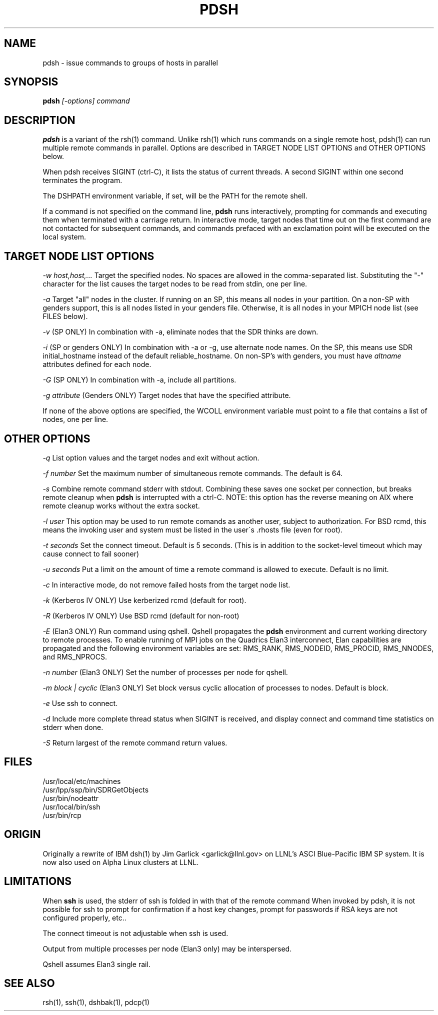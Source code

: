 \." $Id$
.\"
.TH PDSH 1 "Release 1.3" "LLNL" "PDSH"

.SH NAME
pdsh \- issue commands to groups of hosts in parallel

.SH SYNOPSIS
.B pdsh
.I "[-options] command"

.SH DESCRIPTION
.B pdsh
is a variant of the rsh(1) command.  Unlike rsh(1) which runs commands on
a single remote host, pdsh(1) can run multiple remote commands in parallel.
Options are described in TARGET NODE LIST OPTIONS and OTHER OPTIONS below.
.LP
When pdsh receives SIGINT (ctrl-C), it lists the status of current threads.
A second SIGINT within one second terminates the program.
.LP
The DSHPATH environment variable, if set, will be the PATH for the remote shell.
.LP
If a command is not specified on the command line, 
.B pdsh
runs interactively, prompting for commands and executing them when
terminated with a carriage return.  In interactive mode, target nodes that 
time out on the first command are not contacted for subsequent commands,
and commands prefaced with an exclamation point will be executed on the local 
system.

.SH TARGET NODE LIST OPTIONS
.I "-w host,host,..."
Target the specified nodes.  No spaces are allowed in the comma-separated
list.  Substituting the "-" character for the list causes the target nodes
to be read from stdin, one per line.
.LP
.I "-a"
Target "all" nodes in the cluster.  If running on an SP, this means all
nodes in your partition.  On a non-SP with genders support, this is all nodes
listed in your genders file.  Otherwise, it is all nodes in your MPICH
node list (see FILES below).
.LP
.I "-v"
(SP ONLY) In combination with -a, eliminate nodes that the SDR thinks are down.
.LP
.I "-i"
(SP or genders ONLY) In combination with -a or -g, use alternate node names.
On the SP, this means use SDR initial_hostname instead of the default 
reliable_hostname.  On non-SP's with genders, you must have 
.I "altname" 
attributes defined for each node.
.LP
.I "-G"
(SP ONLY) In combination with -a, include all partitions.
.LP
.I "-g attribute"
(Genders ONLY) Target nodes that have the specified attribute.
.LP
If none of the above options are specified, the WCOLL environment variable
must point to a file that contains a list of nodes, one per line.  

.SH OTHER OPTIONS
.I "-q"
List option values and the target nodes and exit without action.
.LP
.I "-f number"
Set the maximum number of simultaneous remote commands.  The default is 64.
.LP
.I "-s"
Combine remote command stderr with stdout.  Combining these saves one socket
per connection, but breaks remote cleanup when 
.B pdsh 
is interrupted with a ctrl-C.
NOTE: this option has the reverse meaning on AIX where remote cleanup
works without the extra socket.
.LP
.I "-l user"
This option may be used to run remote comands as another user, subject to
authorization.  For BSD rcmd, this means the invoking user and system must
be listed in the user\'s .rhosts file (even for root).
.LP
.I "-t seconds"
Set the connect timeout.  Default is 5 seconds.  (This is in addition to
the socket-level timeout which may cause connect to fail sooner)
.LP
.I "-u seconds"
Put a limit on the amount of time a remote command is allowed to execute.
Default is no limit.
.LP
.I "-c"
In interactive mode, do not remove failed hosts from the target node list.
.LP
.I "-k"
(Kerberos IV ONLY) Use kerberized rcmd (default for root).
.LP
.I "-R"
(Kerberos IV ONLY) Use BSD rcmd (default for non-root)
.LP
.I "-E"
(Elan3 ONLY) Run command using qshell.
Qshell propagates the
.B pdsh 
environment and current working directory to remote processes.
To enable running of MPI jobs on the Quadrics Elan3 interconnect,
Elan capabilities are propagated and the following environment variables 
are set: RMS_RANK, RMS_NODEID, RMS_PROCID, RMS_NNODES, and RMS_NPROCS.
.LP
.I "-n number"
(Elan3 ONLY) Set the number of processes per node for qshell.
.LP
.I "-m block | cyclic"
(Elan3 ONLY) Set block versus cyclic allocation of processes to nodes.
Default is block.
.LP
.I "-e"
Use ssh to connect.
.LP
.I "-d"
Include more complete thread status when SIGINT is received, and display
connect and command time statistics on stderr when done.
.LP
.I "-S"
Return largest of the remote command return values.

.SH "FILES"
/usr/local/etc/machines
.br
/usr/lpp/ssp/bin/SDRGetObjects
.br
/usr/bin/nodeattr
.br
/usr/local/bin/ssh
.br
/usr/bin/rcp

.SH "ORIGIN"
Originally a rewrite of IBM dsh(1) by Jim Garlick <garlick@llnl.gov>
on LLNL's ASCI Blue-Pacific IBM SP system.  
It is now also used on Alpha Linux clusters at LLNL.

.SH "LIMITATIONS"
When 
.B ssh
is used, the stderr of ssh is folded in with that of the remote command 
When invoked by pdsh, it is not possible for ssh to prompt for confirmation 
if a host key changes, prompt for passwords if RSA keys are not configured 
properly, etc..
.LP
The connect timeout is not adjustable when ssh is used.
.LP
Output from multiple processes per node (Elan3 only) may be interspersed.
.LP
Qshell assumes Elan3 single rail.
.SH "SEE ALSO"
rsh(1), ssh(1), dshbak(1), pdcp(1)
